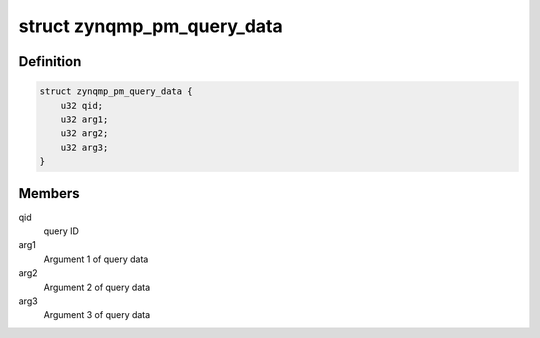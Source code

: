 .. -*- coding: utf-8; mode: rst -*-
.. src-file: include/linux/firmware/xlnx-zynqmp.h

.. _`zynqmp_pm_query_data`:

struct zynqmp_pm_query_data
===========================

.. c:type:: struct zynqmp_pm_query_data

    PM query data

.. _`zynqmp_pm_query_data.definition`:

Definition
----------

.. code-block:: c

    struct zynqmp_pm_query_data {
        u32 qid;
        u32 arg1;
        u32 arg2;
        u32 arg3;
    }

.. _`zynqmp_pm_query_data.members`:

Members
-------

qid
    query ID

arg1
    Argument 1 of query data

arg2
    Argument 2 of query data

arg3
    Argument 3 of query data

.. This file was automatic generated / don't edit.

